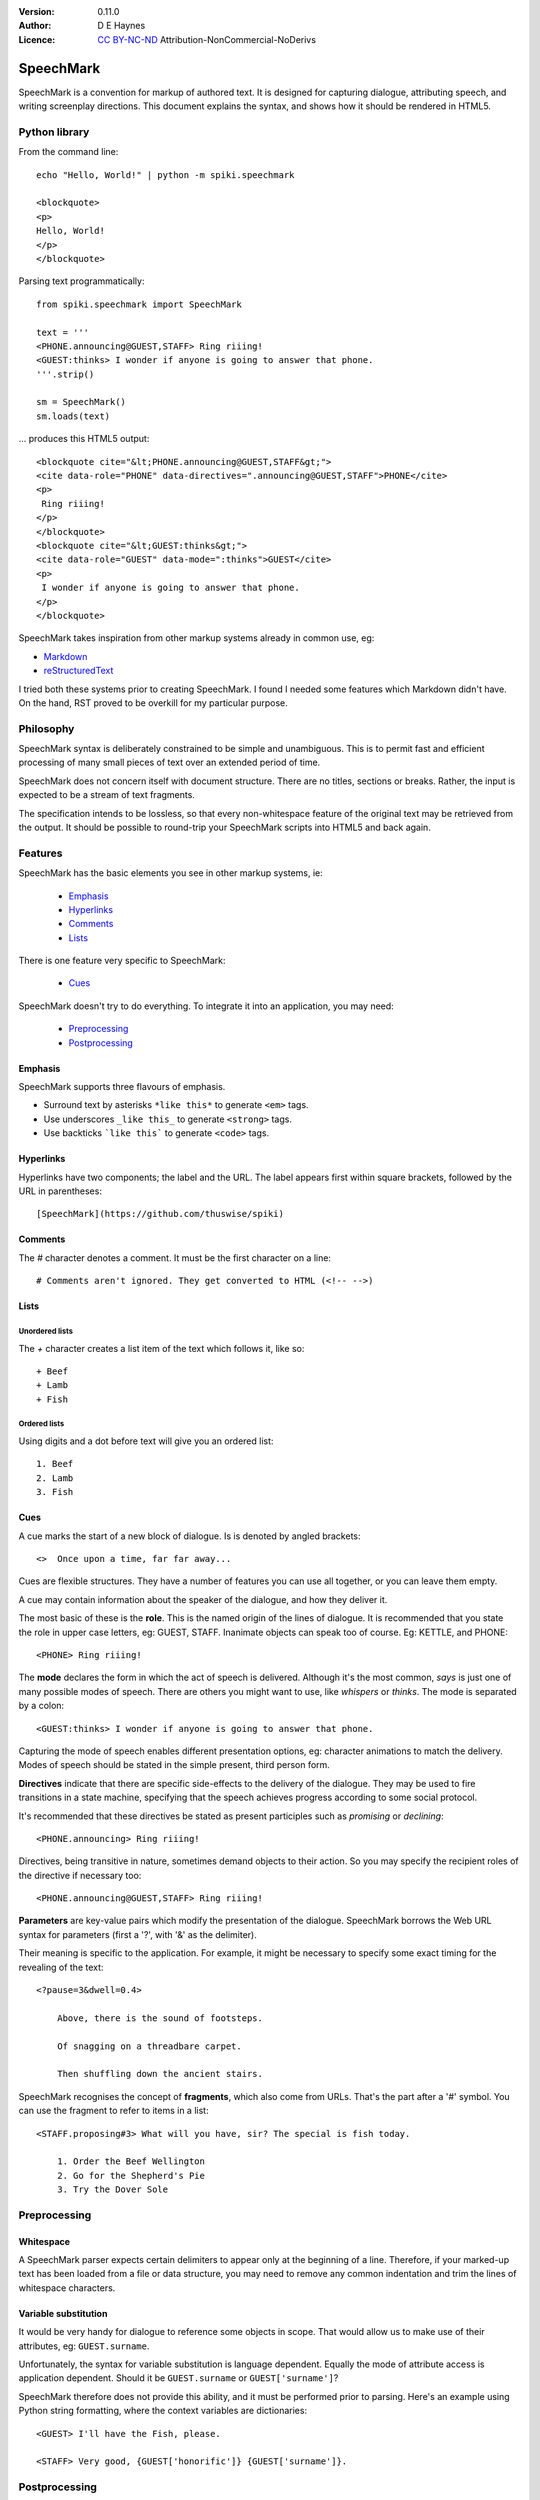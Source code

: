 
:Version: 0.11.0
:Author: D E Haynes
:Licence: `CC BY-NC-ND <https://creativecommons.org/licenses/by-nc-nd/4.0/>`_ Attribution-NonCommercial-NoDerivs

SpeechMark
##########

SpeechMark is a convention for markup of authored text.
It is designed for capturing dialogue, attributing speech, and writing screenplay directions.
This document explains the syntax, and shows how it should be rendered in HTML5.

Python library
==============

From the command line::

    echo "Hello, World!" | python -m spiki.speechmark

    <blockquote>
    <p>
    Hello, World!
    </p>
    </blockquote>

Parsing text programmatically::

    from spiki.speechmark import SpeechMark

    text = '''
    <PHONE.announcing@GUEST,STAFF> Ring riiing!
    <GUEST:thinks> I wonder if anyone is going to answer that phone.
    '''.strip()

    sm = SpeechMark()
    sm.loads(text)

... produces this HTML5 output::

    <blockquote cite="&lt;PHONE.announcing@GUEST,STAFF&gt;">
    <cite data-role="PHONE" data-directives=".announcing@GUEST,STAFF">PHONE</cite>
    <p>
     Ring riiing!
    </p>
    </blockquote>
    <blockquote cite="&lt;GUEST:thinks&gt;">
    <cite data-role="GUEST" data-mode=":thinks">GUEST</cite>
    <p>
     I wonder if anyone is going to answer that phone.
    </p>
    </blockquote>

SpeechMark takes inspiration from other markup systems already in common use, eg:

* `Markdown <https://commonmark.org/>`_
* `reStructuredText <https://docutils.sourceforge.io/rst.html>`_

I tried both these systems prior to creating SpeechMark. I found I needed some features which
Markdown didn't have. On the hand, RST proved to be overkill for my particular purpose.

Philosophy
==========

SpeechMark syntax is deliberately constrained to be simple and unambiguous.
This is to permit fast and efficient processing of many small pieces of text over an extended period of time.

SpeechMark does not concern itself with document structure. There are no titles, sections or breaks.
Rather, the input is expected to be a stream of text fragments.

The specification intends to be lossless, so that every non-whitespace feature of the original text
may be retrieved from the output. It should be possible to round-trip your SpeechMark scripts into
HTML5 and back again.

Features
========

SpeechMark has the basic elements you see in other markup systems, ie:

    * Emphasis_
    * Hyperlinks_
    * Comments_
    * Lists_

There is one feature very specific to SpeechMark:

    * Cues_

SpeechMark doesn't try to do everything. To integrate it into an application, you may
need:

    * Preprocessing_
    * Postprocessing_

Emphasis
--------

SpeechMark supports three flavours of emphasis.

* Surround text by asterisks ``*like this*`` to generate ``<em>`` tags.
* Use underscores ``_like this_`` to generate ``<strong>`` tags.
* Use backticks ```like this``` to generate ``<code>`` tags.

Hyperlinks
----------

Hyperlinks have two components; the label and the URL.
The label appears first within square brackets, followed by the URL in parentheses::

    [SpeechMark](https://github.com/thuswise/spiki)

Comments
--------

The `#` character denotes a comment. It must be the first character on a line::

    # Comments aren't ignored. They get converted to HTML (<!-- -->)

Lists
-----

Unordered lists
```````````````

The `+` character creates a list item of the text which follows it, like so::

    + Beef
    + Lamb
    + Fish


Ordered lists
`````````````
Using digits and a dot before text will give you an ordered list::

    1. Beef
    2. Lamb
    3. Fish

Cues
----

A cue marks the start of a new block of dialogue. Is is denoted by angled brackets::

    <>  Once upon a time, far far away...

Cues are flexible structures. They have a number of features you can use all together, or
you can leave them empty.

A cue may contain information about the speaker of the dialogue, and how they deliver it.

The most basic of these is the **role**. This is the named origin of the lines of dialogue.
It is recommended that you state the role in upper case letters, eg: GUEST, STAFF.
Inanimate objects can speak too of course. Eg: KETTLE, and PHONE::

    <PHONE> Ring riiing!

The **mode** declares the form in which the act of speech is delivered.
Although it's the most common, *says* is just one of many possible modes of speech.
There are others you might want to use, like *whispers* or *thinks*.
The mode is separated by a colon::

    <GUEST:thinks> I wonder if anyone is going to answer that phone.

Capturing the mode of speech enables different presentation options,
eg: character animations to match the delivery.
Modes of speech should be stated in the simple present, third person form.

**Directives** indicate that there are specific side-effects to the delivery of the dialogue.
They may be used to fire transitions in a state machine, specifying that the speech achieves
progress according to some social protocol.

It's recommended that these directives be stated as present participles
such as *promising* or *declining*::

    <PHONE.announcing> Ring riiing!

Directives, being transitive in nature, sometimes demand objects to their action. So you may
specify the recipient roles of the directive if necessary too::

    <PHONE.announcing@GUEST,STAFF> Ring riiing!

**Parameters** are key-value pairs which modify the presentation of the dialogue. SpeechMark borrows the
Web URL syntax for parameters (first a '?', with '&' as the delimiter).

Their meaning is specific to the application. For example, it might be necessary to specify
some exact timing for the revealing of the text::

    <?pause=3&dwell=0.4>

        Above, there is the sound of footsteps.

        Of snagging on a threadbare carpet.

        Then shuffling down the ancient stairs.

SpeechMark recognises the concept of **fragments**, which also come from URLs. That's the part after a '#'
symbol. You can use the fragment to refer to items in a list::

    <STAFF.proposing#3> What will you have, sir? The special is fish today.

        1. Order the Beef Wellington
        2. Go for the Shepherd's Pie
        3. Try the Dover Sole

Preprocessing
=============

Whitespace
----------

A SpeechMark parser expects certain delimiters to appear only at the beginning of a line.
Therefore, if your marked-up text has been loaded from a file or data structure, you may need to
remove any common indentation and trim the lines of whitespace characters.

Variable substitution
---------------------

It would be very handy for dialogue to reference some objects in scope.
That would allow us to make use of their attributes, eg: ``GUEST.surname``.

Unfortunately, the syntax for variable substitution is language dependent.
Equally the mode of attribute access is application dependent.
Should it be ``GUEST.surname`` or ``GUEST['surname']``?

SpeechMark therefore does not provide this ability, and it must be performed prior to parsing.
Here's an example using Python string formatting, where the context variables are dictionaries::

    <GUEST> I'll have the Fish, please.

    <STAFF> Very good, {GUEST['honorific']} {GUEST['surname']}.


Postprocessing
==============

Pruning
-------

SpeechMark tries not to throw anything away. You might not want that behaviour. Specifically,
you may prefer to remove lines of comment from the HTML5 output.

Since the output is line-based, it's a simple matter to strip out those lines using your favourite programming
language or command line tools.

Extending
---------

SpeechMark does not support extensions. There is no syntax to create custom tags.

However, if you need to transform the output before it gets to the web, you could utilise the
``<code>`` tag for that purpose.

Suppose you have a menu you've defined as a list::

    + `button`[Map](/api/map)
    + `button`[Inventory](/api/inventory)

Here is part of that output::

    <li><p><code>button</code><a href="/api/map">Map</a></p></li>

This could be sufficient to trigger a ``button`` function in your postprocessor which replaces
the bare link with a ``<form>`` and ``<input>`` controls to pop up the map.

Specification
=============

1. General
----------

1.1
```

SpeechMark input must be line-based text, and should have UTF-8 encoding.

1.2
```

Inline markup must consist of pairs of matching delimiters. There must be no line break within them;
all inline markup must terminate on the same line where it begins. Delimiters may not contain other
delimiter pairs. There is no nested markup.

1.3
```

The generated output must be one or more HTML5 ``blockquote`` elements.
All elements must be explicitly terminated.

1.4
```

All output must be placed within blocks. Each block may begin with a cite element. A block may contain one
or more paragraphs. A block may contain a list. Every list item must contain a paragraph.



2. Emphasis
-----------


2.01
````

Emphasis is added using pairs of asterisks.


Single instance::

    *Definitely!*

HTML5 output::

    <blockquote>
    <p><em>Definitely!</em></p>
    </blockquote>


2.02
````

There may be multiple emphasized phrases on a line.


Multiple instances::

    *Definitely* *Definitely!*

HTML5 output::

    <blockquote>
    <p><em>Definitely</em> <em>Definitely!</em></p>
    </blockquote>


2.03
````

Strong text is denoted with underscores.


Single instance::

    _Warning!_

HTML5 output::

    <blockquote>
    <p><strong>Warning!</strong></p>
    </blockquote>


2.04
````

There may be multiple snippets of significant text on one line.


Multiple instances::

    _Warning_ _Warning_!

HTML5 output::

    <blockquote>
    <p><strong>Warning</strong> <strong>Warning</strong>!</p>
    </blockquote>


2.05
````

Code snippets are defined between backticks.


Single instance::

    `git log`

HTML5 output::

    <blockquote>
    <p><code>git log</code></p>
    </blockquote>


2.06
````

There may be multiple code snippets on a line.


Multiple instances::

    `git` `log`

HTML5 output::

    <blockquote>
    <p><code>git</code> <code>log</code></p>
    </blockquote>



3. Hyperlinks
-------------


3.01
````

Hyperlinks are defined by placing link text within square brackets and the link destination
in parentheses. There must be no space between them.
See also https://spec.commonmark.org/0.30/#example-482.


Single instance::

    [Python](https://python.org)

HTML5 output::

    <blockquote>
    <p><a href="https://python.org">Python</a></p>
    </blockquote>


3.02
````

There may be multiple hyperlinks on a line.


Multiple instances::

    [Python](https://python.org) [PyPI](https://pypi.org)

HTML5 output::

    <blockquote>
    <p><a href="https://python.org">Python</a> <a href="https://pypi.org">PyPI</a></p>
    </blockquote>



4. Comments
-----------


4.01
````

Any line beginning with a "#" is a comment.
It is output in its entirety (including delimiter) as an HTML comment.


Single instance::

    # TODO

HTML5 output::

    <blockquote>
    <!-- # TODO -->
    </blockquote>



5. Lists
--------


5.01
````

A line beginning with a '+' character constitutes an
item in an unordered list.


Single list::

    + Hat
    + Gloves


HTML5 output::

    <blockquote>
    <ul>
    <li><p>Hat</p></li>
    <li><p>Gloves</p></li>
    </ul>
    </blockquote>


5.02
````

Ordered lists have lines which begin with one or more digits. Then a dot, and at least one space.


Single list::

    1. Hat
    2. Gloves


HTML5 output::

    <blockquote>
    <ol>
    <li id="1"><p>Hat</p></li>
    <li id="2"><p>Gloves</p></li>
    </ol>
    </blockquote>


5.03
````

Ordered list numbering is exactly as declared. No normalization is performed.


Single list::

    01. Hat
    02. Gloves


HTML5 output::

    <blockquote>
    <ol>
    <li id="01"><p>Hat</p></li>
    <li id="02"><p>Gloves</p></li>
    </ol>
    </blockquote>



6. Cues
-------

A cue mark generates a new block.

6.01
````

A cue mark must appear at the start of a line. No whitespace is allowed in a cue mark.
A generated ``blockquote`` tag may store the original cue string in its ``cite`` attribute.
The string must be appropriately escaped.


6.02
````

All components of a cue are optional.


Anonymous cue::

    <> Once upon a time, far, far away...

HTML5 output::

    <blockquote cite="&lt;&gt;">
    <p>Once upon a time, far, far away...</p>
    </blockquote>


6.03
````

It is recommended that roles be stated in upper case.
When a role is stated, a ``cite`` element must be generated.
The value of the role must be stored in the ``data-role`` attribute of the cite tag.
The role value must be appropriately escaped.


Role only::

    <PHONE> Ring riiing!

HTML5 output::

    <blockquote cite="&lt;PHONE&gt;">
    <cite data-role="PHONE">PHONE</cite>
    <p>Ring riiing!</p>
    </blockquote>


6.04
````

A mode is preceded by a colon. It is stated after any role.
When a mode is stated, a ``cite`` element must be generated.
The value of the mode must be stored in the ``data-mode`` attribute of the cite tag.
The mode value retains its delimiter. The mode value must be appropriately escaped.
Modes of speech should be stated in the third person simple present form.


Role with mode::

    <GUEST:thinks> I wonder if anyone is going to answer that phone.

HTML5 output::

    <blockquote cite="&lt;GUEST:thinks&gt;">
    <cite data-role="GUEST" data-mode=":thinks">GUEST</cite>
    <p>I wonder if anyone is going to answer that phone.</p>
    </blockquote>


6.05
````

There may be multiple directives, each preceded by a dot. They are stated after any role.
When a directive is stated, a ``cite`` element must be generated.
The directives must be stored in the ``data-directives`` attribute of the cite tag.
They retain their delimiters. The directives value must be appropriately escaped.
Directives should be stated as present participles.


Role with directive::

    <PHONE.announcing> Ring riiing!

HTML5 output::

    <blockquote cite="&lt;PHONE.announcing&gt;">
    <cite data-role="PHONE" data-directives=".announcing">PHONE</cite>
    <p>Ring riiing!</p>
    </blockquote>


6.06
````

When a directive is stated, a recipient list may follow it. A recipient list begins with a ``@`` symbol.
The items in the list are separated by commas.
The recipients must be stored in the ``data-directives`` attribute of the cite tag.
They retain their delimiters. The directives value must be appropriately escaped.
Recipients should be stated elsewhere as roles.


Role with directive and recipients::

    <PHONE.announcing@GUEST,STAFF> Ring riiing!

HTML5 output::

    <blockquote cite="&lt;PHONE.announcing@GUEST,STAFF&gt;">
    <cite data-role="PHONE" data-directives=".announcing@GUEST,STAFF">PHONE</cite>
    <p>Ring riiing!</p>
    </blockquote>


6.07
````

A parameter list begins with a ``?`` symbol. It consists of ``key=value`` pairs separated by ampersands.
Should a directive be stated, any parameter list must come after it.
The parameters must be stored in the ``data-parameters`` attribute of the cite tag.
They retain their delimiters. The parameters value must be appropriately escaped.


Parameters only::

    <?pause=3&dwell=0.4> Above, there is the sound of footsteps.

HTML5 output::

    <blockquote cite="&lt;?pause=3&amp;dwell=0.4&gt;">
    <cite data-parameters="?pause=3&amp;dwell=0.4"></cite>
    <p>Above, there is the sound of footsteps.</p>
    </blockquote>


6.08
````

There may be multiple fragments. The first begins with a ``#`` symbol.
All semantics are those of `Web URLs <https://url.spec.whatwg.org>`_.
The fragments appear at the end of any cue mark.
The fragments must be stored in the ``data-fragments`` attribute of the cite tag.
They retain all delimiters. The fragments value must be appropriately escaped.


Role with directive and fragment::

    <STAFF.proposing#3> What will you have, sir? The special is fish today.
        1. Order the Beef Wellington
        2. Go for the Shepherd's Pie
        3. Try the Dover Sole


HTML5 output::

    <blockquote cite="&lt;STAFF.proposing#3&gt;">
    <cite data-role="STAFF" data-directives=".proposing" data-fragments="#3">STAFF</cite>
    <p>What will you have, sir? The special is fish today.</p>
    <ol>
    <li id="1"><p>Order the Beef Wellington</p></li>
    <li id="2"><p>Go for the Shepherd's Pie</p></li>
    <li id="3"><p>Try the Dover Sole</p></li>
    </ol>
    </blockquote>


